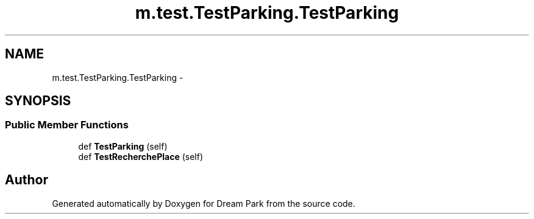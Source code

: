 .TH "m.test.TestParking.TestParking" 3 "Thu Feb 5 2015" "Version 0.1" "Dream Park" \" -*- nroff -*-
.ad l
.nh
.SH NAME
m.test.TestParking.TestParking \- 
.SH SYNOPSIS
.br
.PP
.SS "Public Member Functions"

.in +1c
.ti -1c
.RI "def \fBTestParking\fP (self)"
.br
.ti -1c
.RI "def \fBTestRecherchePlace\fP (self)"
.br
.in -1c

.SH "Author"
.PP 
Generated automatically by Doxygen for Dream Park from the source code\&.
